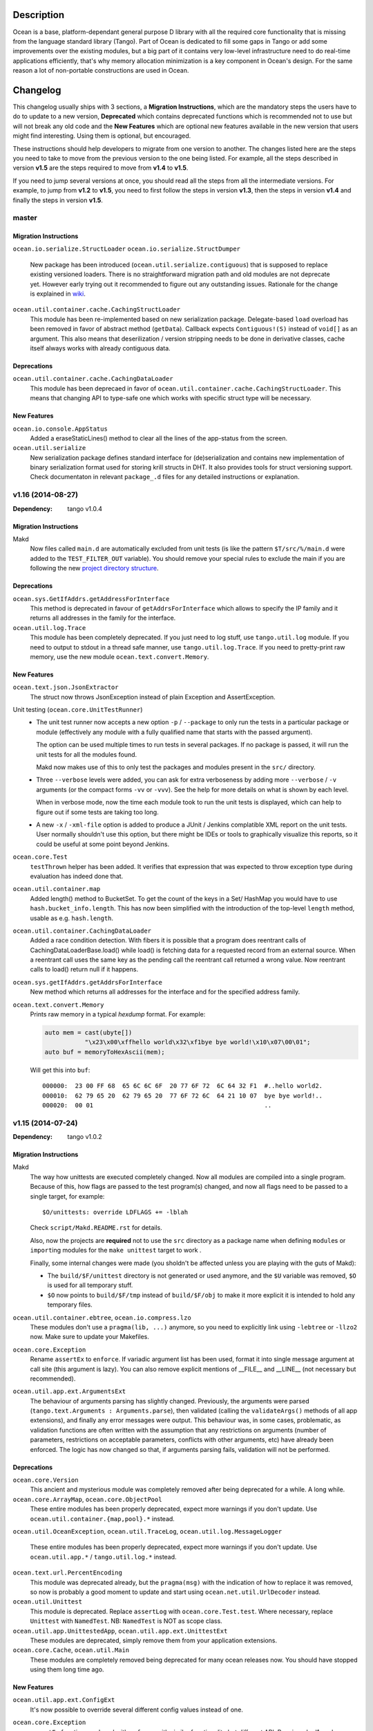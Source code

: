 Description
===========

Ocean is a base, platform-dependant general purpose D library with all the
required core functionality that is missing from the language standard library
(Tango).  Part of Ocean is dedicated to fill some gaps in Tango or add some
improvements over the existing modules, but a big part of it contains very
low-level infrastructure need to do real-time applications efficiently, that's
why memory allocation minimization is a key component in Ocean's design. For
the same reason a lot of non-portable constructions are used in Ocean.


Changelog
=========

This changelog usually ships with 3 sections, a **Migration Instructions**,
which are the mandatory steps the users have to do to update to a new version,
**Deprecated** which contains deprecated functions which is recommended not to
use but will not break any old code and the **New Features** which are optional
new features available in the new version that users might find interesting.
Using them is optional, but encouraged.

These instructions should help developers to migrate from one version to
another. The changes listed here are the steps you need to take to move from
the previous version to the one being listed. For example, all the steps
described in version **v1.5** are the steps required to move from **v1.4** to
**v1.5**.

If you need to jump several versions at once, you should read all the steps from
all the intermediate versions. For example, to jump from **v1.2** to **v1.5**,
you need to first follow the steps in version **v1.3**, then the steps in
version **v1.4** and finally the steps in version **v1.5**.

master
------

Migration Instructions
^^^^^^^^^^^^^^^^^^^^^^

``ocean.io.serialize.StructLoader``
``ocean.io.serialize.StructDumper``
  New package has been introduced (``ocean.util.serialize.contiguous``) that is
  supposed to replace existing versioned loaders. There is no straightforward
  migration path and old modules are not deprecate yet. However early trying
  out it recommended to figure out any outstanding issues. Rationale for the
  change is explained in `wiki <https://github.com/sociomantic/ocean/wiki/Serialization-package-update>`_.

``ocean.util.container.cache.CachingStructLoader``
  This module has been re-implemented based on new serialization package. Delegate-based
  ``load`` overload has been removed in favor of abstract method (``getData``). Callback
  expects ``Contiguous!(S)`` instead of ``void[]`` as an argument. This also means that
  deserilization / version stripping needs to be done in derivative classes, cache itself
  always works with already contiguous data.

Deprecations
^^^^^^^^^^^^

``ocean.util.container.cache.CachingDataLoader``
  This module has been deprecaed in favor of ``ocean.util.container.cache.CachingStructLoader``. This means
  that changing API to type-safe one which works with specific struct type will be necessary.

New Features
^^^^^^^^^^^^

``ocean.io.console.AppStatus``
  Added a eraseStaticLines() method to clear all the lines of the app-status
  from the screen.


``ocean.util.serialize``
  New serialization package defines standard interface for (de)serialization
  and contains new implementation of binary serialization format used for storing
  krill structs in DHT. It also provides tools for struct versioning support.
  Check documentaton in relevant ``package_.d`` files for any detailed
  instructions or explanation.

v1.16 (2014-08-27)
------------------

:Dependency: tango v1.0.4

Migration Instructions
^^^^^^^^^^^^^^^^^^^^^^

Makd
  Now files called ``main.d`` are automatically excluded from unit tests (is
  like the pattern ``$T/src/%/main.d`` were added to the ``TEST_FILTER_OUT``
  variable). You should remove your special rules to exclude the main if you are
  following the new `project directory structure
  <https://github.com/sociomantic/backend/wiki/Projects-Directory-Structure>`_.

Deprecations
^^^^^^^^^^^^

``ocean.sys.GetIfAddrs.getAddressForInterface``
  This method is deprecated in favour of ``getAddrsForInterface`` which allows to
  specify the IP family and it returns all addresses in the family for the interface.

``ocean.util.log.Trace``
  This module has been completely deprecated. If you just need to log stuff,
  use ``tango.util.log`` module. If you need to output to stdout in a thread
  safe manner, use ``tango.util.log.Trace``. If you need to pretty-print raw
  memory, use the new module ``ocean.text.convert.Memory``.

New Features
^^^^^^^^^^^^

``ocean.text.json.JsonExtractor``
    The struct now throws JsonException instead of plain Exception and AssertException.

Unit testing (``ocean.core.UnitTestRunner``)
  * The unit test runner now accepts a new option ``-p`` / ``--package`` to
    only run the tests in a particular package or module (effectively any
    module with a fully qualified name that starts with the passed argument).

    The option can be used multiple times to run tests in several packages. If
    no package is passed, it will run the unit tests for all the modules found.

    Makd now makes use of this to only test the packages and modules present in
    the ``src/`` directory.

  * Three ``--verbose`` levels were added, you can ask for extra verboseness by
    adding more ``--verbose`` / ``-v`` arguments (or the compact forms ``-vv``
    or ``-vvv``). See the help for more details on what is shown by each level.

    When in verbose mode, now the time each module took to run the unit tests is
    displayed, which can help to figure out if some tests are taking too long.

  * A new ``-x`` / ``-xml-file`` option is added to produce a JUnit / Jenkins
    complatible XML report on the unit tests. User normally shouldn't use this
    option, but there might be IDEs or tools to graphically visualize this
    reports, so it could be useful at some point beyond Jenkins.

``ocean.core.Test``
  ``testThrown`` helper has been added. It verifies that expression that was
  expected to throw exception type during evaluation has indeed done that.

``ocean.util.container.map``
  Added length() method to BucketSet. To get the count of the keys in a Set/
  HashMap you would have to use ``hash.bucket_info.length``. This has now been
  simplified with the introduction of the top-level ``length`` method,
  usable as e.g. ``hash.length``.

``ocean.util.container.CachingDataLoader``
  Added a race condition detection. With fibers it is possible that a program
  does reentrant calls of CachingDataLoaderBase.load() while load() is fetching
  data for a requested record from an external source. When a reentrant call
  uses the same key as the pending call the reentrant call returned a wrong
  value. Now reentrant calls to load() return null if it happens.

``ocean.sys.getIfAddrs.getAddrsForInterface``
  New method which returns all addresses for the interface and for the specified
  address family.

``ocean.text.convert.Memory``
  Prints raw memory in a typical *hexdump* format. For example:

  .. code:: D

    auto mem = cast(ubyte[])
               "\x23\x00\xffhello world\x32\xf1bye bye world!\x10\x07\00\01";
    auto buf = memoryToHexAscii(mem);

  Will get this into ``buf``::

    000000:  23 00 FF 68  65 6C 6C 6F  20 77 6F 72  6C 64 32 F1  #..hello world2.
    000010:  62 79 65 20  62 79 65 20  77 6F 72 6C  64 21 10 07  bye bye world!..
    000020:  00 01                                               ..


v1.15 (2014-07-24)
------------------

:Dependency: tango v1.0.2

Migration Instructions
^^^^^^^^^^^^^^^^^^^^^^

Makd
  The way how unittests are executed completely changed. Now all modules are
  compiled into a single program. Because of this, how flags are passed to the
  test program(s) changed, and now all flags need to be passed to a single
  target, for example::

    $O/unittests: override LDFLAGS += -lblah

  Check ``script/Makd.README.rst`` for details.

  Also, now the projects are **required** not to use the ``src`` directory as
  a package name when defining ``module``\ s or ``import``\ ing modules for the
  ``make unittest`` target to work .

  Finally, some internal changes were made (you sholdn't be affected unless you
  are playing with the guts of Makd):

  * The ``build/$F/unittest`` directory is not generated or used anymore, and
    the ``$U`` variable was removed, ``$O`` is used for all temporary stuff.

  * ``$O`` now points to ``build/$F/tmp`` instead of ``build/$F/obj`` to make
    it more explicit it is intended to hold any temporary files.

``ocean.util.container.ebtree``, ``ocean.io.compress.lzo``
  These modules don't use a ``pragma(lib, ...)`` anymore, so you need to
  explicitly link using ``-lebtree`` or ``-llzo2`` now. Make sure to update
  your Makefiles.

``ocean.core.Exception``
  Rename ``assertEx`` to ``enforce``. If variadic argument list has been used, format
  it into single message argument at call site (this argument is lazy). You can also
  remove explicit mentions of __FILE__ and __LINE__ (not necessary but recommended).

``ocean.util.app.ext.ArgumentsExt``
  The behaviour of arguments parsing has slightly changed. Previously, the
  arguments were parsed (``tango.text.Arguments : Arguments.parse``), then
  validated (calling the ``validateArgs()`` methods of all app extensions), and
  finally any error messages were output. This behaviour was, in some cases,
  problematic, as validation functions are often written with the assumption
  that any restrictions on arguments (number of parameters, restrictions on
  acceptable parameters, conflicts with other arguments, etc) have already been
  enforced. The logic has now changed so that, if arguments parsing fails,
  validation will not be performed.

Deprecations
^^^^^^^^^^^^

``ocean.core.Version``
  This ancient and mysterious module was completely removed after being
  deprecated for a while. A long while.

``ocean.core.ArrayMap``, ``ocean.core.ObjectPool``
  These entire modules has been properly deprecated, expect more warnings if
  you don't update. Use ``ocean.util.container.{map,pool}.*`` instead.

``ocean.util.OceanException``, \
``ocean.util.TraceLog``, \
``ocean.util.log.MessageLogger``
  These entire modules has been properly deprecated, expect more warnings if
  you don't update. Use ``ocean.util.app.*`` / ``tango.util.log.*`` instead.

``ocean.text.url.PercentEncoding``
  This module was deprecated already, but the ``pragma(msg)`` with the
  indication of how to replace it was removed, so now is probably a good moment
  to update and start using ``ocean.net.util.UrlDecoder`` instead.

``ocean.util.Unittest``
  This module is deprecated. Replace ``assertLog`` with ``ocean.core.Test.test``. Where
  necessary, replace ``Unittest`` with ``NamedTest``. NB: ``NamedTest`` is NOT as scope
  class.

``ocean.util.app.UnittestedApp``, ``ocean.util.app.ext.UnittestExt``
  These modules are deprecated, simply remove them from your application extensions.

``ocean.core.Cache``, ``ocean.util.Main``
  These modules are completely removed being deprecated for many ocean releases now.
  You should have stopped using them long time ago.

New Features
^^^^^^^^^^^^

``ocean.util.app.ext.ConfigExt``
  It's now possible to override several different config values instead of one.

``ocean.core.Exception``
  ``assertEx`` functions replaced with ``enforce`` with similar functionality but
  different API. Requires dmd1 package version "1.076.s2".
  Check https://github.com/sociomantic/ocean/wiki/Standard-error-handling-and-testing for details.

``ocean.core.Test``
  New module that defines standard exception type to be thrown from unit tests
  and provides set of helper functions similar to ``enforce`` that throw exactly
  this exception type. Also has ``NamedTest`` class for better error reporting
  in complicated unit tests.
  Check https://github.com/sociomantic/ocean/wiki/Standard-error-handling-and-testing for details.

``ocean.core.Traits``
  New helper ``toDg`` creates a delegate from function pointer, useful when
  method has signature expecting former and you have latter.

  New template ``hasMethod`` checks if a given struct or class type has a method
  with a given name and signature.

``ocean.io.serialize.StructLoader``
  Versioned structs are now capable of bi-directional conversion, both to
  previous and next versions. Forward conversion only works if struct definition
  has ``StructNext`` member alias and appropriate ``convert_x`` methods for
  non-trivial field conversion. Multiple ``convert_x`` methods can be present
  to support both directions, correct one is chosen based on argument type.

  If received byte buffer has version with no matching ``StructPrevious`` or
  ``StructNext`` aliases for this struct, runtime error will happen.

``ocean.math.Range``
  New module with a struct for basic operations (overlaps, subset, superset,
  subtract, etc) over integer ranges.

``ocean.io.console.Tables``
  The Tables API now has an optional thousands comma separation for columns
  with integer values. Previously comma separation was hardcoded-in, but is
  now toggle-able. The new API preserves backwards compatibility.

``ocean.io.console.readline.*``
  Add wrappers around the GNU readline methods. To use these modules you need to link
  with ``libreadline``. readline is a powerful library for reading the user-input
  from the console. It provides many functionalities including browsing the input
  history, text auto-completion and much more.

``ocean.sys.GetIfAddrs``
  New module with ``getAddressForInterface`` function to fetch the IP address
  of the given interface as a string.

``ocean.util.Config.ClassFiller.LimitCmp``
  This template now can accept arguments with type different than ``char[]``


v1.14 (2014-06-20)
------------------

Migration Instructions
^^^^^^^^^^^^^^^^^^^^^^

``ocean.util.log.LayoutStatsLog``
  - This layout class has been moved into ``ocean.util.log.layout.*``

``ocean.util.log.MessageOnlyLayout``, ``ocean.util.log.SimpleLayout``
  - ``MessageOnlyLayout`` has been renamed to ``LayoutMessageOnly``
  - ``SimpleLayout`` has been renamed to ``LayoutSimple``
  - Both these layout classes have been moved into ``ocean.util.log.layout.*``

New Features
^^^^^^^^^^^^

``ocean.io.select.client.EpollProcess``
  An application inheriting from EpollProcess can now use different
  EpollSelectDispatcher instances with different EpollProcess instances. To do
  so, refer the usage example and the unit tests block in the EpollProcess
  module.

``ocean.core.Array``
  Added functions ``removePrefix`` & ``removeSuffix`` that return a slice of the
  given array without the specified prefix or suffix respectively.

``ocean.math.IncrementalAverage``
  Added a new struct that allows calculating the average on the fly from a
  stream (without storing the previous values).

``ocean.core.Exception``
  ``throwChained`` allows the user to throw a new exception while chaining
  in an existing one: this can be used for creating a sequence of exceptions
  to trace the source of an error through the program hierarchy.

  ``ExceptionChain`` transforms an exception into an foreach'able data structure
  consisting of the sequence of exceptions accessible via the ``Exception.next``
  pointer.


v1.13 (2014-05-20)
------------------

Migration Instructions
^^^^^^^^^^^^^^^^^^^^^^

``ocean.util.container.map.utils.FileSerializer``, ``ocean.util.container.map.utils.MapSerializer``
  This module has moved to ``ocean.util.container.map.utils.MapSerializer``
  and has been rewritten to use an object oriented interface, making it
  more maintainable and memory friendly. Refer to the documentation on how the
  interface changed.

``ocean.io.select.SelectListener``
  This module has moved to the ``ocean.net.server`` package.

``ocean.io.select.SelectListener.model.*ConnectionHandler*``
  These modules have moved to the ``ocean.net.server.connection`` package.

``ocean.io.select.model.*ListenerPool*``
  These modules have moved to the ``ocean.net.server.connpool`` package.

``ocean.io.select.event``
  This package has been renamed ``ocean.io.select.client``. The following
  command can be used to update any user code which imports these modules:
  ``find src -iname "*.d" -exec sed 's/ocean\.io\.select\.event\./ocean.io.select.client./g' -i \{\} \;``

``ocean.io.select.model.*SelectClient*``
  These modules have moved to the ``ocean.io.select.client.model`` package.

``ocean.io.select.model.IEpollSelectDispatcherInfo``
  This module has moved to the ``ocean.io.select.selector`` package. The
  ``ocean.io.select.model`` package has been removed, as it is now empty.

``ocean.io.device.AsyncFileEpoll``
  This module has been removed as it was only partly documented/working. See #33
  for discussion on a full asynchronous file I/O system.

``ocean.io.serialize.StructLoader``, \
``ocean.io.serialize.StructDumper``, \
``ocean.io.serialize.model.StructVersionBase``, \
``ocean.io.serialize.model.StructLoaderBase``
  StructLoader has been replaced by a interface-compatible class that adds
  support for struct versions. The original loader is still available at
  ``ocean.io.serialize.model.StructLoaderCore``.

  Version support means that each definition of a struct can have a version.
  Upon serialization, that version is put into the serialized data. When this
  data is loaded again, the loader checks whether the requested struct version
  is the same as the one that it was serialized with. If it isn't, a
  semi-automatic conversion to the requested version will be attempted.

  If no version information can be found in a struct (absence of
  ``const StructVersion``), the struct is treated as unversioned and nothing
  changes.

  The version logic is found in ``ocean.io.serialize.model.StructVersionBase`` in
  case you plan to use it outside the loader/dumper classes.

  The StructDumper gained the version aware `length()` method originally found in `DumpArrays`

New Features
^^^^^^^^^^^^

``ocean.util.app.LoggedCliApp``, \
``ocean.util.app.VersionedLoggedCliApp``, \
``ocean.util.app.VersionedLoggedStatsCliApp``
  These application classes that support tango based logging out-of-the-box can
  now also specify the layouts for the log output. The layouts for the file logs
  and console logs can be specified individually using the keys ``file_layout``
  and ``console_layout`` respectively.

  The following values are currently supported with the layout keys:
  ``messageonly``, ``stats``, ``simple``, ``date`` & ``chainsaw``.  Additional
  layouts can be created by inheriting from the ``Appender.Layout`` class and
  implementing the ``format`` method.

  If a layout has not been explicitly set in the config file, the ``date``
  layout is used for file logs and the ``simple`` layout is used for console
  logs. This corresponds to the default layouts in place before the addition of
  this feature.

``ocean.util.container.map.utils.MapSerializer``
  The helper class SerializingMap and the template mixin MapExtension have been
  added, allowing easy integration of serialization functionality in existing
  map classes.
  Extended the map serializer with version support similar to the struct loader
  and dumper. Includes automatic conversion from older versions to current ones.

``ocean.core.Array``
  Added functions ``startsWith`` & ``endsWith`` to check whether an array
  starts or ends with a specified sub-array respectively.

``ocean.net.email.EmailSender``
  Ability to cc added.

``ocean.core.StructConverter``
  This module allows you to convert a struct A to a similar but not equal
  struct B. You can guide the conversion using converter functions for variables
  that differ between them.

``ocean.io.device.MemoryDevice``
  MemoryDevice behaves like a file but exists only in memory. Useful for when
  you want to test functions that want to operate on a file.

  This was created as an alternative to ``tango.io.device.Array``, whose ``write``
  function has the unreasonable limitation of always appending instead of
  respecting the current seek position and thus not properly simulating a file.

``ocean.core.DeepCopy``
  ``DeepCopy`` has been updated to cover a much broader range of types:
  structs, classes, static and dynamic arrays (including ``void[]`` arrays),
  atomic types and enums.  It will however reject types that cannot effectively
  be deep-copied, such as unions or pointers. Associative arrays currently
  remain unsupported.

``ocean.sys.TimerFD``
  New class wrapping the linux timer fd functions.

``ocean.io.select.client.FiberTimerEvent``
  New class which allows a fiber to be suspended for a specified time.

``ocean.util.log.Stats``
  Added the new templateless base class ``IPeriodicStatsLog``. This can be used
  to implement other types of periodically updating stats loggers. (The existing
  ``PeriodicStatsLog``, which now derives from ``IPeriodicStatsLog``, is rather
  particular in its requirement that the information to be written to the stats
  log is a single struct.)

``ocean.util.log.Stats``
  Added a method ``StatsLog.addSuffix()`` which writes the values of the
  provided struct or associative array to the stats log, appending the specified
  suffix to the name of each individual value. This can be useful in situations
  where you have a set of stats which is repeated for a variable list of
  instances. An example of this kind of usage would be if you had a struct
  containing two fields, counters of bytes and records, and wanted to write one
  instance of this struct to the stats log for each channel in a dht, suffixing
  the name of the dht channel to the name of each individual stats value
  (bytes_campaign_metadata, records_campaign_metadata, bytes_admedia_metadata,
  records_admedia_metadata, etc).


v1.12 (2014-04-01)
------------------

:Dependency: tango v1.0.0 (v1.0.1 recommended)

.. important:: **The repository layout changed!**

   You need to change a few things in your repository:

   * Now the source code for libraries will be stored in ``./src`` too.
     You need to change your library include paths from ``-I./ocean`` to
     ``-I./ocean/src`` (this will apply to other libraries too).  If you are
     using ``script/common.mk``, the changes were done for you already (check
     the migration instructions for extra details).

   * Now git submodules are expected to be in the ``submodules`` subdirectory,
     you can move them like this::

       mkdir -vp submodules
       sed -n 's/^\[submodule "\(.*\)"\]$/git mv \1 submodules\/\1/p' .gitmodules |
               sh -x
       git commit -m 'Move submodules to ./submodules'


Migration Instructions
^^^^^^^^^^^^^^^^^^^^^^

``ocean.io.compress.lzo.c``
  Minilzo C sources files has been removed and the bare C bindings were adapted
  to match the full liblzo2 organization (this only affects you if you use the
  bare C bindings, nothing changed in the higher level D bindings).

  Users are now expected to have the distribution's ``liblzo2-2`` package
  installed for running applications and the ``liblzo2-dev`` package to compile
  them.

``ocean.db.ebtree``
  The whole package was moved to ``ocean.util.container.ebtree``. Also the
  ebtree C sources files has been removed, users are now expected to have the
  the external ``libebtree6`` library installed. This is a custom version of
  the ebtree library that can be found here:
  https://github.com/sociomantic/ebtree

``ocean.util.MemUsage``
  This module has been removed. It wasn't being use and it was outdated.

``script/common.mk``, ``script/mkversion.sh``
  On top of what is said in the *Important* note, you need to do the following
  changes:

  - Now ``-I./src`` is added automatically to the flags, it is strongly
    recommended for you to start importing application project modules without
    including the prefix ``src.``.
  - Update ``.gitignore`` with the new version module location:
    ``./src/Version.d``.
  - Update your module imports for ``Version.d`` to be plain ``import
    Version``.
  - If you use ``mkversion.sh`` directly, remove library base dir parameter and
    provide qualified submodule folder paths instead. Also be aware that the
    template parameter is no longer an option specified by -t, it is now a
    required parameter and should appear after the GC parameter and before the
    libraries.

New Features
^^^^^^^^^^^^

``ocean.text.convert.Integer``
  Add four new integer conversion methods ``toByte``, ``toUbyte``, ``toShort``
  and ``toUshort``, and update ``toInteger`` to use these conversions.  Integer
  conversion now supports all built-in integer types.

``ocean.core.Enum``
  Added opIndex lookup of names / values.

``script/common.mk``
  New target `unittest` provides easy way to run all unit tests for projects on
  machines that have rdmd installed. Just including `common.mk` is enough to add
  it to project.

  Also now makefiles shouldn't provide tango as a dependency or feed them to
  ``mkversion.sh``, as long as they are using Tango v1.0.1 or later. If you are
  using the latest Tango but you still provide a local Tango instance as
  dependency, the local version will be used as before.

  A new *option* was added to enable DMD warnings while compiling, just call
  ``make W=1`` to enable them. We are moving towards to enable warnings by
  default in a non distant future so it is recommended to compile with this
  option from time to time and start squashing warnings sooner than later.

``script/Makd.mak``
  This is a new build system, a replacement for ``script/common.mk`` providing
  all the features from it and much more. At this stage is still considered
  experimental but people is encouraged to try it and report problems. For more
  information please read ``script/Makd.README.rst``.

``ocean.io.select.SelectListener``
  A new public method, ``connectionlog()``, has been added. Calling this method
  causes information about the server's connection pool to be output to the
  module's logger, at level "info". Detailed information about each busy
  connection is logged by the new ``formatInfo()`` method of the
  ``IConnectionHandler`` class. The base class logs the file descriptor of the
  connection's socket, the remote ip and port of the socket, and a flag telling
  whether any I/O errors occurred since the connection was accepted. Derived
  classes may override this method to add further connection-level information.

v1.11 (2014-01-24)
------------------

:Dependency: tango v1.0.0

Migration Instructions
^^^^^^^^^^^^^^^^^^^^^^

``ocean.sys.Epoll``
  Dependency on ISelectClient was removed. Convenience overload for `ctl` method
  that accepted ISelectClient argument was removed. Use other overloads, passing
  ISelectClient members as arguments explicitly.

New Features
^^^^^^^^^^^^

``ocean.text.xml.Xslt``
  A new function `suppressXsltStderrOutput` is added to prevent XSLT parsing
  errors from appearing on the console.


v1.10 (2013-12-20)
------------------

:Dependency: tango v1.0.0

New Features
^^^^^^^^^^^^

``ocean.text.utf.UtfUtil``
  Add two new methods ``truncateAtWordBreak`` and ``truncateAppendEnding``. The
  first method truncates a UTF-8 string to the nearest white space less than a
  maximum length passed parameter. The second method truncates a UTF-8 string
  using the first method and appends an ending string parameter.

``ocean.io.serialize.StringStructSerializer``
  The ``StringStructSerializer`` class takes a new argument in the constructor,
  ``fp_dec_to_display``, specifying the maximum number of decimal digits to show
  for floating point types.

``ocean.io.device.DirectIO``
  New module to perform I/O using Linux's ``O_DIRECT`` flag. Two separate
  classes are provided for input and output because of the complex nature of
  direct I/O, ``BufferedDirectWriteFile`` and ``BufferedDirectReadFile``,
  and they only follow Tango's stream API (but that should be enough for most
  of the needed interaction with other Tango I/O facilities).
  Please read the module documentation for details on when using this module is
  convenient and when it isn't.

``ocean.math.Convert``
  New module that contains methods to round a float, double, or real to an int
  or a long. Rounds x.5 to the nearest integer (the tango functions
  (rndint/rndlong) round x.5 to the nearest even integer).

``ocean.net.email.EmailSender``
  New optional argument bcc added to sendEmail. It can be used for sending
  a blind carbon copy of the email.

``ocean.io.console.AppStatus``
  New optional argument to the constructor that sets the expected time period
  between calls to ``getCpuUsage()`` to support applications that refresh the
  app status window for a period more or less than 1000ms (defaults to 1000ms).

``ocean.util.config.ClassFiller``
  Add the ability to parse list of numbers in config file. The feature can
  be used through providing a number array (e.g ``float[] floats_list``) in
  the config class passed to the ``ClassFiller()``.

``ocean.util.config.ConfigParser``
  Fixed a bug in ``getListStrict()`` where the method could only parse
  ``char[][]`` arrays. The method can now parse other supported multi-line
  values (e.g ``float[]``, ``ulong[]`` and ``bool[]``).


v1.9 (2013-11-15)
-----------------

Migration Instructions
^^^^^^^^^^^^^^^^^^^^^^

``ocean.io.digest.Fnv1``
  Fnv1 hash aliases deprecated. All code which uses them should create its own
  alias of the ``Fnv1Generic`` class as needed.

``ocean.util.container.map.FileSerializer``
  Loading files with version < 2 is not longer supported, since the older
  versions was deprecated a long time ago. If you have a file with
  version < 2, use ocean v1.8.1 to load the map and dump it to get it as
  a file of version 2.

``ocean.util.log.Stats.StatsLog``
  The class is no longer is a template class. Instead the according methods
  became template methods
  The methods `write`, `writeExtra` and `formatExtra` have been removed. Their
  functionality is replaced by the `add` and `flush` functions. After all values
  have been added using the various overloads of `add`, `flush` has to be called
  to finalize the writing.

``ocean.util.log.Stats.PeriodicStatsLog``
  The post log delegate passed to the c'tor now receives a reference to the
  `StatsLog` class. This can be used to add further values to the stats line.
  After the call to the post log delegate, the stats values are flushed and
  written out to the file.

New Features
^^^^^^^^^^^^

``ocean.util.Unittest``
  `enforce` and `enforceRel` methods were added which throw test-specific
  exception class instance with better message formatting than built-in assert.

``ocean.util.container.map``
  Every BucketSet based class now features an interruptible iterator, allowing a
  `foreach` to be interrupted (by `break`) and continued where it left off. It is
  provided as a nested class that can be newed using
  `auto it = map_instance.new InterruptableIterator;`
  It can be reset to the beginning using `reset()` and queried for its iteration
  status using `finished()`

``ocean.util.app.VersionedLoggedStatsCliApp``
  This class now provides a StatsLog instance, configured from the [STATS]
  section in your configuration file. You can configure `file_name`,
  `max_file_size` and `file_count` in that section.
  The StatsLog instance can be passed to a PeriodicStatsLog instance to have the
  usual 30 seconds logging as you all are used to.

``ocean.text.entities.model.MarkupEntityCodec``
  The `decode` function is now approximately 700% faster.
  The broken `decodeAmpersands` function is removed. Previously, it didn't compile.

v1.8.1 (2013-10-21)
-------------------

This is an emergency release only to revert a new feature that was buggy and
caused more problems than it solved. If you generate any `map.FileSerializer` files please bare in mind they won't be loaded by future versions, so pleas upgrade to this version as soon as possible!

Migration Instructions
^^^^^^^^^^^^^^^^^^^^^^

``ocean.util.container.map.FileSerializer``
  Files are no longer compressed and it can't read old compressed maps.
  The reason compression is removed is since it didn't work for all maps
  and it took longer time to load a compressed map compared to a
  uncompressed map.


v1.8 (2013-10-16)
-----------------

Migration Instructions
^^^^^^^^^^^^^^^^^^^^^^

``ocean.text.convert.Integer``
  The detection of overflows when attempting to convert strings containing
  numbers which are too large for the destination integer type has been
  improved. It was previously buggy, and could output a junk value rather than
  returning false to indicate a failed conversion.

  The interface of these functions remains the same, but users should be aware
  of this change in behaviour.

``ocean.text.regex.PCRE``
  The meaning of the optional 'case sensitivity' match parameter has been
  reversed. It was previously 'case insensitive', now means 'case sensitive'.
  The new meaning is more intuitive, leading to less confusing double negatives.

New Features
^^^^^^^^^^^^

``ocean.util.container.map.FileSerializer``
  Files are now written compressed (with the Zlib algorithm). Can still read old
  uncompressed maps.

``ocean.util.ClassFiller``
  A new config property struct wrapper was added that makes sure that the config
  value is within a certain set of values:
  ``LimitCmp``, ``LimitInit``, ``Limit``

``ocean.io.Terminal``
  New arrays containing foreground and background colour control codes.
  These arrays are indexed and accessed by an enum of colours, for clarity,
  and to avoid having to pass char[] directly to methods using these codes.

``ocean.io.console.Tables``
  New methods for creating binary and decimal metric cells.
  These methods allow for creation of cells containing a number and a unit,
  both decimal metric (" 5.2 kB ") and binary metric (" 5.2 MiB ").

  New methods for changing the foreground and background colors of a cell.
  They use the ocean.io.Terminal.Colour enum as described above.

  Cell setter methods now return this, to allow chaining calls to them.

``ocean.math.Distribution``
  New method for calculating the mean (average) of the contained values.

  New method for calculating the median of the contained values.

``ocean.text.convert.Hash``
  New module containing functions for converting between various types of hash:
  hash_t, char[] containing hex digits (with our without "0x" at the start),
  char[] containing exactly hash_t.sizeof * 2 hex digits (with our without "0x"
  at the start).

``ocean.text.convert.DateTime``
  New module added that provides methods to convert dates in strings to a
  time_t UNIX timestamp value.

``ocean.text.regex.PCRE``
  * Added a class (CompiledRegex) which can be used to compile a regex pattern
    once and use it to perform multiple searches. (Previously the pattern was
    compiled every time a search was performed.)
  * Added a field which can set the maximum complexity limit of a regex search.
    If the limit is exceeded, the search is aborted. This can be useful to
    control the amount of time spent performing a search.
  * Added a method study() which can be used to increase the processing
    efficiency of a compiled regex.

v1.7 (2013-09-06)
-----------------

Migration Instructions
^^^^^^^^^^^^^^^^^^^^^^

``ocean.util.container.map`` and subpackages
  The default bucket element allocation and disposal method is now using
  ``new``/``delete``.
  Previously the unused buckets were stored in a linked list by default. This
  caused severe slowdown of the GC when scanning for unused references. The new
  method proved to eliminate the performance impact while not causing a memory
  leak condition.
  The linked list pool is still available in
  ``ocean.util.container.map.model.BucketElementFreeList``, and it is useful if
  the bucket elements are preallocated and a reference to each bucket element is
  stored somewhere else. The ``Cache`` is using it in that way.

New Features
^^^^^^^^^^^^

``common.mk``
  The utility common makefile gain a new function: ``check_deb``. This function
  makes very easy to check for debian package dependencies in the build
  process. Please refer to the documentations comment for details on how to use
  it.


v1.6 (2013-08-06)
-----------------

Migration Instructions
^^^^^^^^^^^^^^^^^^^^^^

``ocean.util.container.map.Map``
  ``Map.remove()`` no longer returns a pointer to the removed value. Instead it
  returns a boolean flag and optionally accepts a delegate which is called with
  a reference to the value that is about to be removed. This is because with a
  bucket element deallocation method such as delete the value isn't accessible
  any more after ``remove()`` returned.

``ocean.util.container.map`` and subpackages
  ``BucketSet.newElement()``, inherited by ``Map``, ``Set`` and their subclasses
  has been moved to ``BucketSet.FreeBuckets.newElement()``. Classes which
  override this method need to be adapted to add a ``BucketSet.FreeBuckets``
  subclass that overrides this method and pass an instance of this class to the
  ``Map``/``Set``/``BucketSet`` constructor.

``ocean.net.http``
  This unused package has been removed from ocean.

``ocean.net.http2`` renamed to ``ocean.net.http``
  All code that imports from ``ocean.net.http2`` will need to import from
  ``ocean.net.http``.

``ocean.net.client``
  This whole package has been moved into dive:

  * ``ocean.net.client.curl`` is now in ``dive.net.curl``
  * ``ocean.net.client.sphinx`` is now in ``dive.db.sphinx``
  * ``ocean.net.client.xmlrpc`` is now in ``dive.net.xmlrpc``

``ocean.db.drizzle``
  This whole package has been moved into ``dive.db.drizzle``.

``ocean.text.ling``
  This whole package has been moved into ``dive.text.ling``.

``ocean.util.log.Stats``
  * ``PeriodicStatsLog`` constructor now expects a second delegate, which is
    called after each stats log line is written. The delegate is optional (can
    be null). It can be used, for example, to reset transient values in the
    struct being logged.
  * ``PeriodicStatsLog`` value delegate must now return a pointer to the struct
    to be logged. This avoids making an unnecessary copy of the struct.

New Features
^^^^^^^^^^^^

``ocean.util.container.map`` and subpackages
  ``BucketSet`` and subclasses allow using a custom allocator or pool for the
  bucket elements. Such a custom pool and allocator implementation needs to
  implement the ``IAllocator`` interface in
  ``ocean.core.util.map.model.IAllocator`` and an instance of it can be passed
  to the ``Map``/``Set``/``BucketSet`` constructor. It is also possible to use
  the built-in pool implementation and only customise the allocation method by
  deriving from ``BucketSet.FreeBuckets`` and overriding ``newElement()``.

``ocean.io.console.AppStatus``
  The protected printExtraVersionInformation() can be overridden by derived
  classes in order to display additional information in the app status display,
  after the standard version info line has been printed.

``ocean.sys.socket.model.IAddressIPSocketInfo``
  The new informational (non-destructive) interface ``IAddressIPSocketInfo``,
  which is implemented by ``AddressIPSocket``, allows user code to pass around
  safe instances of ``AddressIPSocket`` to places which shouldn't have access to
  its "mutator" methods.

``ocean.io.select.model.IConnectionHandlerInfo``
  The new informational (non-destructive) interface ``IConnectionHandlerInfo``,
  which is implemented by ``IConnectionHandler``, allows user code to pass
  around safe instances of ``IConnectionHandler`` to places which shouldn't have
  access to its "mutator" methods. Specifically, a method which returns an
  informational interface to the connection handler's socket
  (``IAddressIPSocketInfo``) is added.

``ocean.io.select.model.ISelectClientInfo``
  The new informational (non-destructive) interface ``ISelectClientInfo``,
  which is implemented by ``ISelectClient``, allows user code to pass around
  safe instances of ``SelectClient`` to places which shouldn't have access to
  its "mutator" methods.

``ocean.io.select.model.ISelectListenerPoolInfo``
  The new informational (non-destructive) interface ``ISelectListenerPoolInfo``,
  which is implemented by ``SelectListenerPool`` (the pool of connections
  handled by a ``SelectListener``), adds foreach iterators over informational
  interfaces (``IConnectionHandlerInfo``) to the connections in the pool.

``ocean.io.select.SelectListener``
  The ``poolInfo()`` method now returns an ``ISelectListenerPoolInfo``
  interface, allowing iteration over the pool of active connections.

``ocean.io.select.fiber.SelectFiber``
  Now contains a method ``registered_client()`` which returns an informational
  interface (``ISelectClientInfo``) to the select client which is currently
  registered for the fiber.

``common.mk``
  The utility common makefile gained a couple of new functions:
  ``path_to_module`` and ``invoke_xfbuild``. The former converts from
  ``package/module.d`` to ``package.module`` and the later is a wrapper to call
  ``xfbuild`` to make a full build and making other assumptions. See the
  documentation comments for details.


v1.5 (2013-07-04)
-----------------

New Features
^^^^^^^^^^^^
``ocean.text.json.JsonExtractor``
  Add a ``strict`` flag to JsonExtractor which is a public field that can be
  changed at any time. When JSON Object has just been parsed and ``strict`` is
  set to ``true``, JsonExtractor verifies that all defined fields where found in
  JSON source and throws Exception otherwise.

``ocean.io.FilePath``
  This is a new module extending ``tango.io.FilePath`` to add extended
  functionality. Right now it only adds the ``link()`` method, which creates
  a hard link (see ``link(2)`` manpage for details).


v1.4 (2013-06-18)
-----------------

New Features
^^^^^^^^^^^^

``ocean.db.drizzle.RecordParser``
  Add a try/catch when parsing results from a char array to the relevant field
  of the result struct in the ``setField`` method. If an exception is caught
  set the field of the result struct to the init value of that field. The
  constructor can also optionally take an error notifier which is called when
  an exception is caught. These changes do not require changes to application
  code.

``ocean.io.select.EpollSelectDispatcher``
  ``EpollSelectDispatcher`` now also implements the interface
  ``IEpollSelectDispatcherInfo`` (``ocean.io.select.model.IEpollSelectDispatcherInfo``),
  which contains methods to provide information about the state of the select
  dispatcher. This interface allows the separation of purely informational
  access to the select dispatcher from "destructive" use of it (i.e. methods
  which can actually modify its state). Currently only a single method
  (``num_registered()``) exists in the interface by default, but additional
  methods (``selects()`` and ``timeouts()``) can be added by compiling with
  version = EpollCounters.

v1.3 (2013-05-29)
-----------------

Migration Instructions
^^^^^^^^^^^^^^^^^^^^^^

``ocean.crypt.HMAC``
  The ``init()``, ``digest()`` and ``hexDigest()`` methods now take a
  ``ref ubyte[]`` buffer, whose length is set as required to avoid a memory
  allocation in the ``binaryDigest()`` method in
  ``tango.util.digest.MerkleDamgard``. Previously the provided buffer would not
  be used (and a new buffer allocated) if it was too short -- and the required
  length was not noted anywhere!

  Note that as the only change to the interface of the class is the addition of
  ``ref`` to the buffer arguments, this change will not cause compilation
  errors in application code. Therefore you need to really check where your code
  is using this module. (Simply passing a persistent buffer to the methods is
  enough -- there's no need to set its length beforehand.)

``ocean.d.ebtree.model.IEBtree`` and all derived ``EBTree*`` classes
  The ``minimize()`` method has been removed. This is because the pool of ebtree
  nodes now allows implementing a custom allocation method by deriving from the
  ``NodePool`` class and some allocation methods do not support minimizing the
  pool size. An example (and actual the reason why this was changed) is to
  preallocate all nodes in a contiguous buffer if the maximum number of nodes in
  the tree is known in advance; this is now done in the ``Cache``.

New Features
^^^^^^^^^^^^

``ocean.net.client.curl.process.CurlProcessMulti``
  Timeouts for slow downloads can now be specified with ``speedTimeout()``.

v1.2 (2013-05-15)
-----------------

New Features
^^^^^^^^^^^^

``ocean.io.serialize.StructLoader``
  The new ``StructLoader.loadExtend()`` method simplifies deserialization of
  data of a struct with branched arrays. It automatically sets the length of the
  given input buffer as required to store the branched array instances.
  Note that the benefit of ``StructLoader.loadExtend()`` over
  ``StructLoader.load()`` is only significant for structs with branched arrays.

``ocean.net.client.curl.process.CurlProcessMulti``
  The user agent string can now be specified with
  ``userAgent()``.

``ocean.net.http.Url``
  The handling of 2-digit percent-encoding in URLs was completely wrong.
  It now follows the spec for UTF8 percent-encoding.
  Unfortunately the front-end was relying on the wrong behaviour, so ocean
  remains backwards compatible with it.
  See bug 93 for details.

Migration Instructions
^^^^^^^^^^^^^^^^^^^^^^

``ocean.core.Exception``
  The Exception classes which were previously declared in this module have been
  moved into the modules of the associated classes. For example
  ``ArrayMapException`` now lives in ``ocean.core.ArrayMap``.

``ocean.net.client.curl.CurlProcessMulti``
  The ``max_redirects()`` method is renamed as ``maxRedirects``

``ocean.text.util.StringC``
  The ``StringC.toCstring()`` methods take their string parameter now  as a
  ``ref char[]`` instead of just ``char[]``. The methods might modify the string
  by appending a null terminating character to its end.

v1.1 (2013-04-09)
-----------------

Migration Instructions
^^^^^^^^^^^^^^^^^^^^^^

``ocean.io.serialize.StructDumper``
  This class is no longer a template, the ``opCall()`` and ``dump()`` methods
  are templates instead. This way you can reuse a single instance of this
  class to dump all kinds of different objects.

  To upgrade you have to remove the template parameter when instantiating the
  class (or referencing the type). Normally the call site for the now templated
  methods don't need to be updated if the template parameter can be correctly
  inferred.

  Note that the new ``BufferedStructDumper`` is the direct equivalent of the old
  ``StructDumper``. The new ``StructDumper`` is a simplified version without an
  internal buffer.

``ocean.net.client.curl.CurlProcessMulti``
  The ``header_only()`` method is replaced by ``header(bool include_body)``. If
  the include_body is set, the header and the message body will be downloaded,
  otherwise only the header.

``ocean.util.config.ConfigParser``
  The ``#`` character will from now on be interpreted as a comment. In debug
  mode a warning will be outputted (though I assume this will be removed in later
  versions)

  To upgrade make sure that you are not using that character in a multiline
  variable. You might did exactly that accidently already, so some configuration
  values that were previously wrong might work now and can cause a changed
  behavior.

Deprecated
^^^^^^^^^^

``ocean.net.client.curl.CurlProcessMulti``
  The names of two methods in the structs returned by the request methods of
  ``CurlProcessMulti`` have changed, as follows:

  ==================== ===================
  Old name             New name
  ==================== ===================
  ``ssl_insecure``     ``sslInsecure``
  ``follow_redirects`` ``followRedirects``
  ==================== ===================

New Features
^^^^^^^^^^^^

``ocean.net.client.curl.process.CurlProcessMulti``
  The maximum number of redirections to follow can now be specified with
  ``max_redirects()``.

``ocean.core.MessageFiber``
  A new debug switch 'MessageFiberDump' was added. It enables a function called 'dumpFibers' which
  can be called from gdb using 'call dumpFibers()'. The performance impact should be relatively low.
  It will output a list on STDERR listing all fibers and some informations about their state.

  Example output::

    Superman: State: HOLD; Token:  DrizzleData; LastSuspend: 1364929515 (3s ago); Addr: 7ff6cad40800; Suspender: ocean.db.drizzle.Connection.Connection
      Tomsen: State: TERM; Token: GroupRequest; LastSuspend: 1364929361 (157s ago); Addr: 7ff6c9ec8f00; Suspender: core.input.TrackingLoglineSource.FiberGroupRetry!(GetRange).FiberGroupRetry
      Marine: State: TERM; Token:     io_ready; LastSuspend: 1364929357 (161s ago); Addr: 7ff6c9eef100; Suspender: swarm.core.protocol.FiberSelectReader.FiberSelectReader
      Robert: State: TERM; Token:     io_ready; LastSuspend: 1364929357 (161s ago); Addr: 7ff6c9f94a00; Suspender: swarm.core.protocol.FiberSelectReader.FiberSelectReader
      Batman: State: HOLD; Token:     io_ready; LastSuspend: 1364929357 (161s ago); Addr: 7ff6c9f94300; Suspender: swarm.core.protocol.FiberSelectReader.FiberSelectReader
       David: State: TERM; Token:  event_fired; LastSuspend: 1364929357 (161s ago); Addr: 7ff6c9fc7c00; Suspender: ocean.io.select.event.FiberSelectEvent.FiberSelectEvent
       Gavin: State: HOLD; Token:     io_ready; LastSuspend: 1364929357 (161s ago); Addr: 7ff6c9fc7500; Suspender: swarm.core.protocol.FiberSelectReader.FiberSelectReader
       Gavin: State: HOLD; Token:  DrizzleData; LastSuspend: 1364929515 (3s ago); Addr: 7ff6cad40600; Suspender: ocean.db.drizzle.Connection.Connection


v1.0 (2013-03-12)
-----------------

* First stable branch
